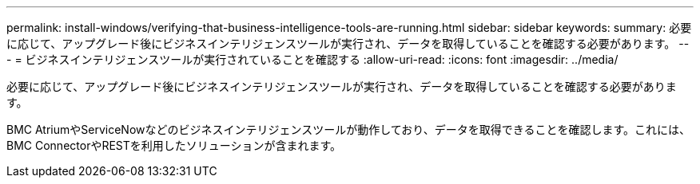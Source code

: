 ---
permalink: install-windows/verifying-that-business-intelligence-tools-are-running.html 
sidebar: sidebar 
keywords:  
summary: 必要に応じて、アップグレード後にビジネスインテリジェンスツールが実行され、データを取得していることを確認する必要があります。 
---
= ビジネスインテリジェンスツールが実行されていることを確認する
:allow-uri-read: 
:icons: font
:imagesdir: ../media/


[role="lead"]
必要に応じて、アップグレード後にビジネスインテリジェンスツールが実行され、データを取得していることを確認する必要があります。

BMC AtriumやServiceNowなどのビジネスインテリジェンスツールが動作しており、データを取得できることを確認します。これには、BMC ConnectorやRESTを利用したソリューションが含まれます。
